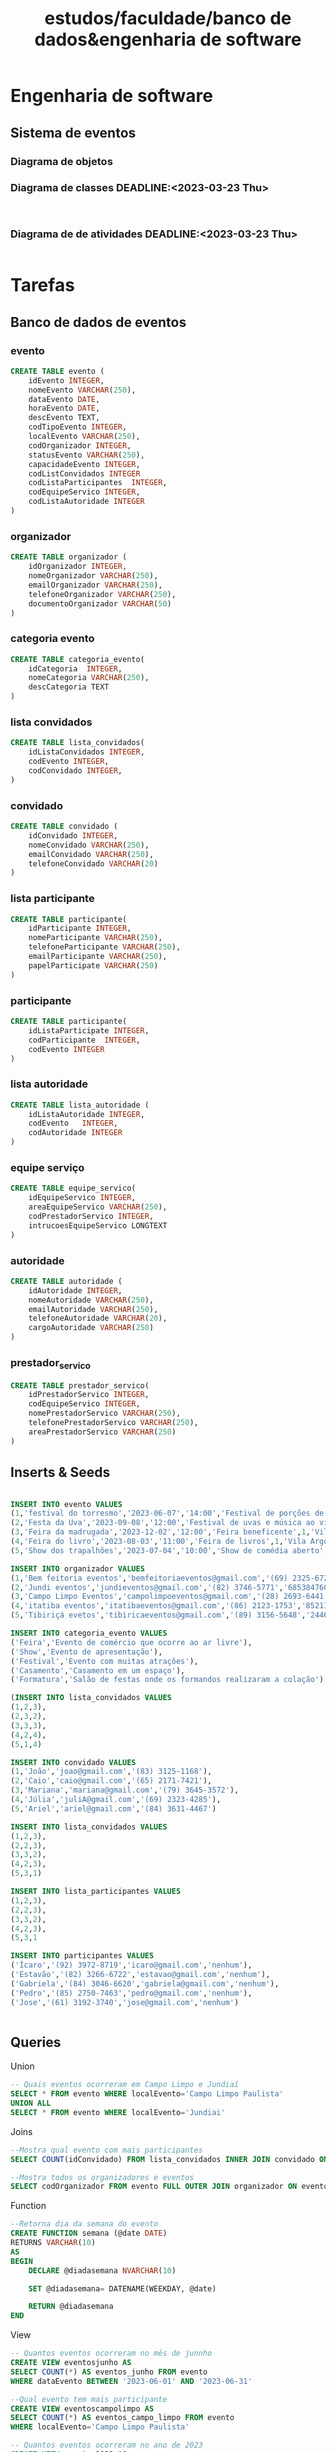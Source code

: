 #+title: estudos/faculdade/banco de dados&engenharia de software
* Engenharia de software
** Sistema de eventos
*** Diagrama de objetos
*** Diagrama de classes DEADLINE:<2023-03-23 Thu>
#+begin_src yuml

#+end_src
*** Diagrama de de atividades DEADLINE:<2023-03-23 Thu>
#+begin_src latex :tangle ~/work/engenharia_de_software/main.tex

#+end_src
* Tarefas
** Banco de dados de eventos
*** evento
#+begin_src sql :tangle ~/work/faculdade/Laboratorio_de_banco_de_dados/banco.sql
CREATE TABLE evento (
    idEvento INTEGER,
    nomeEvento VARCHAR(250),
    dataEvento DATE,
    horaEvento DATE,
    descEvento TEXT,
    codTipoEvento INTEGER,
    localEvento VARCHAR(250),
    codOrganizador INTEGER,
    statusEvento VARCHAR(250),
    capacidadeEvento INTEGER,
    codListConvidados INTEGER
    codListaParticipantes  INTEGER,
    codEquipeServico INTEGER,
    codListaAutoridade INTEGER
)
#+end_src
*** organizador
#+begin_src sql :tangle ~/work/faculdade/Laboratorio_de_banco_de_dados/banco.sql
CREATE TABLE organizador (
    idOrganizador INTEGER,
    nomeOrganizador VARCHAR(250),
    emailOrganizador VARCHAR(250),
    telefoneOrganizador VARCHAR(250),
    documentoOrganizador VARCHAR(50)
)
#+end_src
*** categoria evento
#+begin_src sql :tangle ~/work/faculdade/Laboratorio_de_banco_de_dados/banco.sql
CREATE TABLE categoria_evento(
    idCategoria  INTEGER,
    nomeCategoria VARCHAR(250),
    descCategoria TEXT
)
#+end_src
*** lista  convidados
#+begin_src sql :tangle ~/work/faculdade/Laboratorio_de_banco_de_dados/banco.sql
CREATE TABLE lista_convidados(
    idListaConvidados INTEGER,
    codEvento INTEGER,
    codConvidado INTEGER,
)
#+end_src
*** convidado
#+begin_src sql :tangle ~/work/faculdade/Laboratorio_de_banco_de_dados/banco.sql
CREATE TABLE convidado (
    idConvidado INTEGER,
    nomeConvidado VARCHAR(250),
    emailConvidado VARCHAR(250),
    telefoneConvidado VARCHAR(20)
)
#+end_src

*** lista participante
#+begin_src sql :tangle ~/work/faculdade/Laboratorio_de_banco_de_dados/banco.sql
CREATE TABLE participante(
    idParticipante INTEGER,
    nomeParticipante VARCHAR(250),
    telefoneParticipante VARCHAR(250),
    emailParticipante VARCHAR(250),
    papelParticipate VARCHAR(250)
)
#+end_src
*** participante
#+begin_src sql :tangle ~/work/faculdade/Laboratorio_de_banco_de_dados/banco.sql
CREATE TABLE participante(
    idListaParticipate INTEGER,
    codParticipante  INTEGER,
    codEvento INTEGER
)
#+end_src
*** lista autoridade
#+begin_src sql :tangle ~/work/faculdade/Laboratorio_de_banco_de_dados/banco.sql
CREATE TABLE lista_autoridade (
    idListaAutoridade INTEGER,
    codEvento   INTEGER,
    codAutoridade INTEGER
)
#+end_src
*** equipe serviço
#+begin_src sql :tangle ~/work/faculdade/Laboratorio_de_banco_de_dados/banco.sql
CREATE TABLE equipe_servico(
    idEquipeServico INTEGER,
    areaEquipeServico VARCHAR(250),
    codPrestadorServico INTEGER,
    intrucoesEquipeServico LONGTEXT
)
#+end_src
*** autoridade
#+begin_src sql :tangle ~/work/faculdade/Laboratorio_de_banco_de_dados/banco.sql
CREATE TABLE autoridade (
    idAutoridade INTEGER,
    nomeAutoridade VARCHAR(250),
    emailAutoridade VARCHAR(250),
    telefoneAutoridade VARCHAR(20),
    cargoAutoridade VARCHAR(250)
)
#+end_src
*** prestador_servico
#+begin_src sql :tangle ~/work/faculdade/Laboratorio_de_banco_de_dados/banco.sql
CREATE TABLE prestador_servico(
    idPrestadorServico INTEGER,
    codEquipeServico INTEGER,
    nomePrestadorServico VARCHAR(250),
    telefonePrestadorServico VARCHAR(250),
    areaPrestadorServico VARCHAR(250)
)
#+end_src
** Inserts & Seeds
#+begin_src sql

INSERT INTO evento VALUES
(1,'festival do torresmo','2023-06-07','14:00','Festival de porções de torresmo',3,'Centro de Jundiaí',4,'Agendado',300,3,2,2,2),
(2,'Festa da Uva','2023-09-08','12:00','Festival de uvas e música ao vivo',1,'Parque da Uva',2,'Agendado',1000,1,1,1,1),
(3,'Feira da madrugada','2023-12-02','12:00','Feira beneficente',1,'Vila Argos',1,'Agendado',1000,2,4,3,1),
(4,'Feira do livro','2023-08-03','11:00','Feira de livros',1,'Vila Argos',1,'Agendado',1000,1,2,3,1),
(5,'Show dos trapalhões','2023-07-04','10:00','Show de comédia aberto',2,'Polytheama',2,'Agendado',1000,1,2,3,1),

INSERT INTO organizador VALUES
(1,'Bem feitoria eventos','bemfeitoriaeventos@gmail.com','(69) 2325-6720','13176124000174')
(2,'Jundi eventos','jundieventos@gmail.com','(82) 3746-5771','68538476000114')
(3,'Campo Limpo Eventos','campolimpoeventos@gmail.com','(28) 2693-6441','08231610000108')
(4,'itatiba eventos','itatibaeventos@gmail.com','(86) 2123-1753','85211578000140')
(5,'Tibiriçá evetos','tibiricaeventos@gmail.com','(89) 3156-5648','24462626000188')

INSERT INTO categoria_evento VALUES
('Feira','Evento de comércio que ocorre ao ar livre'),
('Show','Evento de apresentação'),
('Festival','Evento com muitas atrações'),
('Casamento','Casamento em um espaço'),
('Formatura','Salão de festas onde os formandos realizaram a colação')

(INSERT INTO lista_convidados VALUES
(1,2,3),
(2,3,2),
(3,3,3),
(4,2,4),
(5,1,4)

INSERT INTO convidado VALUES
(1,'João','joao@gmail.com','(83) 3125-1168'),
(2,'Caio','caio@gmail.com','(65) 2171-7421'),
(3,'Mariana','mariana@gmail.com','(79) 3645-3572'),
(4,'Júlia','juliA@gmail.com','(69) 2323-4285'),
(5,'Ariel','ariel@gmail.com','(84) 3631-4467')

INSERT INTO lista_convidados VALUES
(1,2,3),
(2,2,3),
(3,3,2),
(4,2,3),
(5,3,1)

INSERT INTO lista_participantes VALUES
(1,2,3),
(2,2,3),
(3,3,2),
(4,2,3),
(5,3,1

INSERT INTO participantes VALUES
('Ícaro','(92) 3972-8719','icaro@gmail.com','nenhum'),
('Estavão','(82) 3266-6722','estavao@gmail.com','nenhum'),
('Gabriela','(84) 3046-6620','gabriela@gmail.com','nenhum'),
('Pedro','(85) 2750-7463','pedro@gmail.com','nenhum'),
('Jose','(61) 3192-3740','jose@gmail.com','nenhum')


#+end_src
** Queries

**** Union
#+begin_src sql
-- Quais eventos ocorreram em Campo Limpo e Jundiaí
SELECT * FROM evento WHERE localEvento='Campo Limpo Paulista'
UNION ALL
SELECT * FROM evento WHERE localEvento='Jundiai'
#+end_src
**** Joins
#+begin_src sql :tangle ~/work/faculdade/Laboratorio_de_banco_de_dados/queries.sql
--Mostra qual evento com mais participantes
SELECT COUNT(idConvidado) FROM lista_convidados INNER JOIN convidado ON convidado.idConvidado = lista_convidados.idListaConvidados
#+end_src

#+begin_src sql :tangle ~/work/faculdade/Laboratorio_de_banco_de_dados/queries.sql
--Mostra todos os organizadores e eventos
SELECT codOrganizador FROM evento FULL OUTER JOIN organizador ON evento.codOrganizador=organizador.idOrganizador
#+end_src
**** Function
#+begin_src sql :tangle ~/work/faculdade/Laboratorio_de_banco_de_dados/queries.sql
--Retorna dia da semana do evento
CREATE FUNCTION semana (@date DATE)
RETURNS VARCHAR(10)
AS
BEGIN
    DECLARE @diadasemana NVARCHAR(10)

    SET @diadasemana= DATENAME(WEEKDAY, @date)

    RETURN @diadasemana
END
#+end_src
**** View
#+begin_src sql :tangle ~/work/faculdade/Laboratorio_de_banco_de_dados/queries.sql
-- Quantos eventos ocorreram no mês de junnho
CREATE VIEW eventosjunho AS
SELECT COUNT(*) AS eventos_junho FROM evento
WHERE dataEvento BETWEEN '2023-06-01' AND '2023-06-31'

--Qual evento tem mais participante
CREATE VIEW eventoscampolimpo AS
SELECT COUNT(*) AS eventos_campo_limpo FROM evento
WHERE localEvento='Campo Limpo Paulista'

-- Quantos eventos ocorreram no ano de 2023
CREATE VIEW eventos2023 AS
SELECT codOrganizador,dataEvento AS eventos_2023 FROM evento
WHERE dataEvento BETWEEN '2023-01-01' AND '2023-12-01'
#+end_src
**** Trigger
#+begin_src sql :tangle ~/work/faculdade/Laboratorio_de_banco_de_dados/queries.sql
--Emite uma mesagem ao criar um evento
CREATE TRIGGER [trigger_de_evento]
ON
INSERT
AS
SELECT "Evento criado"
#+end_src
**** Stored procedure
procedure 1
#+begin_src sql :tangle ~/work/faculdade/Laboratorio_de_banco_de_dados/queries.sql
--Retorna os eventos que ocorreram na cidade
CREATE PROCEDURE eventos_cidades @cidade DATE
AS
    SELECT * FROM evento WHERE localEvento=@cidade
GO;
#+end_src

procedure 2
#+begin_src sql :tangle ~/work/faculdade/Laboratorio_de_banco_de_dados/queries.sql

CREATE PROCEDURE eventos_organizador_ano @codOrganizador
AS
   SELECT COUNT(*) FROM eventos2023 WHERE codOrganizador=@codOrganizador
#+end_src
**** subconsultas
#+begin_src sql
SELECT nomeEvento,capacidadeEvento FROM evento WHERE < (SELECT MAX(capacidadeEvento) FROM evento )
#+end_src

#+begin_src sql
SELECT * FROM evento WHERE capacidade <= (SELECT AVG(capacidadeEvento) FROM evento )
#+end_src

#+begin_src sql
SELECT * FROM evento WHERE capacidade <= (SELECT AVG(capacidadeEvento) FROM evento )
#+end_src
